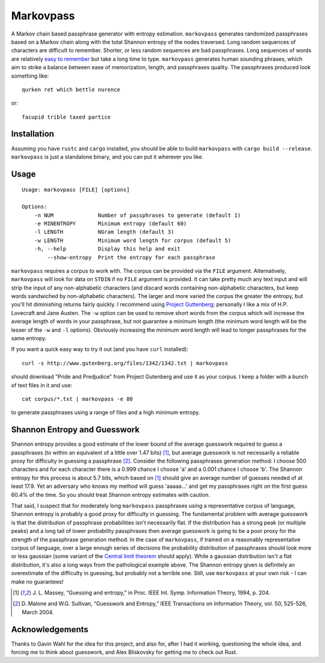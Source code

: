 Markovpass
==========

A Markov chain based passphrase generator with entropy estimation.
``markovpass`` generates randomized passphrases based on a Markov chain along
with the total Shannon entropy of the nodes traversed. Long random sequences of
characters are difficult to remember. Shorter, or less random sequences are bad
passphrases. Long sequences of words are relatively `easy to remember
<https://xkcd.com/936/>`_ but take a long time to type.  ``markovpass``
generates human sounding phrases, which aim to strike a balance between ease of
memorization, length, and passphrases quality. The passphrases produced look
something like::

    qurken ret which bettle nurence

or::

    facupid trible taxed partice

Installation
------------

Assuming you have ``rustc`` and ``cargo`` installed, you should be able to
build ``markovpass`` with ``cargo build --release``. ``markovpass`` is just a
standalone binary, and you can put it wherever you like.

Usage
-----

::

  Usage: markovpass [FILE] [options]

  Options:
      -n NUM              Number of passphrases to generate (default 1)
      -e MINENTROPY       Minimum entropy (default 60)
      -l LENGTH           NGram length (default 3)
      -w LENGTH           Minimum word length for corpus (default 5)
      -h, --help          Display this help and exit
          --show-entropy  Print the entropy for each passphrase

``markovpass`` requires a corpus to work with. The corpus can be provided via
the ``FILE`` argument. Alternatively, ``markovpass`` will look for data on
``STDIN`` if no ``FILE`` argument is provided. It can take pretty much any text
input and will strip the input of any non-alphabetic characters (and discard
words containing non-alphabetic characters, but keep words sandwiched by
non-alphabetic characters). The larger and more varied the corpus the greater
the entropy, but you'll hit diminishing returns fairly quickly. I recommend
using `Project Guttenberg <https://www.gutenberg.org/>`_; personally I like a
mix of H.P. Lovecraft and Jane Austen. The ``-w`` option can be used to remove
short words from the corpus which will increase the average length of words in
your passphrase, but not guarantee a minimum length (the minimum word length
will be the lesser of the ``-w`` and ``-l`` options). Obviously increasing the
minimum word length will lead to longer passphrases for the same entropy.

If you want a quick easy way to try it out (and you have ``curl`` installed)::

    curl -s http://www.gutenberg.org/files/1342/1342.txt | markovpass

should download "Pride and Predjudice" from Project Gutenberg and use it as
your corpus. I keep a folder with a bunch of text files in it and use::

    cat corpus/*.txt | markovpass -e 80

to generate passphrases using a range of files and a high minimum entropy.

Shannon Entropy and Guesswork
-----------------------------

Shannon entropy provides a good estimate of the lower bound of the average
guesswork required to guess a passphrases (to within an equivalent of a little
over 1.47 bits) [1]_, but average guesswork is not necessarily a reliable proxy
for difficulty in guessing a passphrase [2]_. Consider the following
passphrases generation method: I choose 500 characters and for each character
there is a 0.999 chance I choose 'a' and a 0.001 chance I choose 'b'. The
Shannon entropy for this process is about 5.7 bits, which based on [1]_ should
give an average number of guesses needed of at least 17.9. Yet an adversary who
knows my method will guess 'aaaaa...' and get my passphrases right on the first
guess 60.4% of the time. So you should treat Shannon entropy estimates with
caution.

That said, I suspect that for moderately long ``markovpass`` passphrases using
a representative corpus of language, Shannon entropy is probably a good proxy
for difficulty in guessing. The fundamental problem with average guesswork is
that the distribution of passphrase probabilities isn't necessarily flat. If
the distribution has a strong peak (or multiple peaks) and a long tail of lower
probability passphrases then average guesswork is going to be a poor proxy for
the strength of the passphrase generation method. In the case of
``markovpass``, if trained on a reasonably representative corpus of language,
over a large enough series of decisions the probability distribution of
passphrases should look more or less gaussian (some variant of the `Central
limit theorem <https://en.wikipedia.org/wiki/Central_limit_theorem>`_ should
apply). While a gaussian distribution isn't a flat distribution, it's also a
long ways from the pathological example above. The Shannon entropy given is
definitely an overestimate of the difficulty in guessing, but probably not a
terrible one. Still, use ``markovpass`` at your own risk - I can make no
guarantees!

.. [1] J. L. Massey, “Guessing and entropy,” in Proc. IEEE Int. Symp.
  Information Theory, 1994, p. 204.
.. [2] D. Malone and W.G. Sullivan, “Guesswork and Entropy,” IEEE Transactions
  on Information Theory, vol. 50, 525-526, March 2004.

Acknowledgements
----------------

Thanks to Gavin Wahl for the idea for this project, and also for, after I had
it working, questioning the whole idea, and forcing me to think about
guesswork, and Alex Bliskovsky for getting me to check out Rust.
